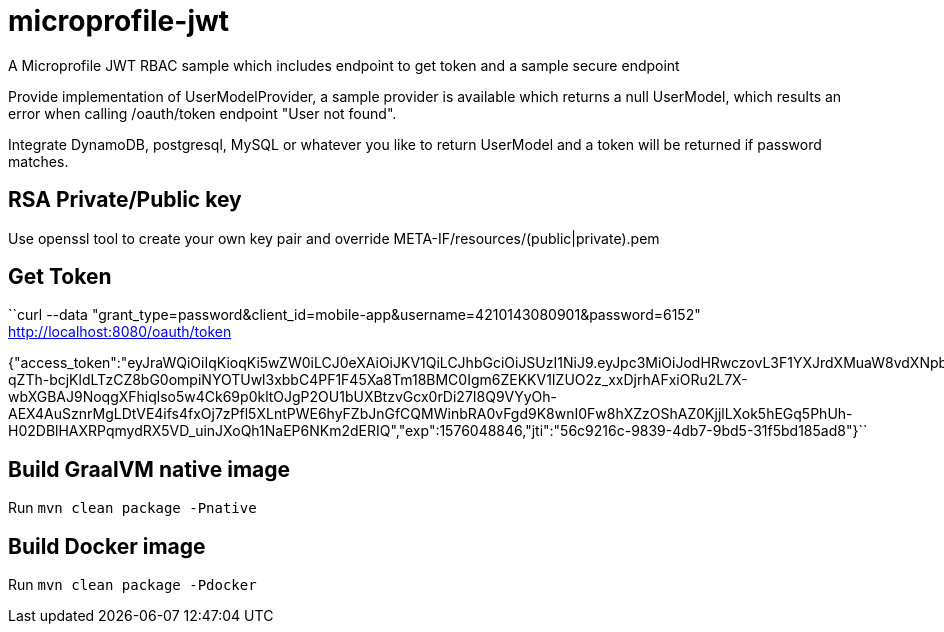 # microprofile-jwt
A Microprofile JWT RBAC sample which includes endpoint to get token and a sample secure endpoint

Provide implementation of UserModelProvider, a sample provider is available which returns a null UserModel, which results an error when calling /oauth/token endpoint "User not found".

Integrate DynamoDB, postgresql, MySQL or whatever you like to return UserModel and a token will be returned if password matches.

## RSA Private/Public key
Use openssl tool to create your own key pair and override META-IF/resources/(public|private).pem 

## Get Token
``curl --data "grant_type=password&client_id=mobile-app&username=4210143080901&password=6152" http://localhost:8080/oauth/token

{"access_token":"eyJraWQiOiIqKioqKi5wZW0iLCJ0eXAiOiJKV1QiLCJhbGciOiJSUzI1NiJ9.eyJpc3MiOiJodHRwczovL3F1YXJrdXMuaW8vdXNpbmctand0LXJiYWMiLCJqdGkiOiI1NmM5MjE2Yy05ODM5LTRkYjctOWJkNS0zMWY1YmQxODVhZDgiLCJzdWIiOiJtZWhkaUB2ZW50dXJkaXZlLmNvbSIsInVwbiI6Im1laGRpIiwicHJlZmVycmVkX3VzZXJuYW1lIjoiTWVoZGkgUmF6YSIsImF1ZCI6Im1vYmlsZS1hcHAiLCJncm91cHMiOlsicm9sZTEiLCJyb2xlMiJdLCJpYXQiOjE1NzYwNDg1NDYsImF1dGhfdGltZSI6Ik51bWVyaWNEYXRlezE1NzYwNDg1NDYgLT4gRGVjIDExLCAyMDE5IDEyOjE1OjQ2IFBNIFBLVH0iLCJleHAiOjE1NzYwNDg4NDZ9.TaA6R7Kt1cF4eEYOhBiYEnCSfEutRUwfNFmw6E1e-qZTh-bcjKldLTzCZ8bG0ompiNYOTUwl3xbbC4PF1F45Xa8Tm18BMC0Igm6ZEKKV1IZUO2z_xxDjrhAFxiORu2L7X-wbXGBAJ9NoqgXFhiqlso5w4Ck69p0kltOJgP2OU1bUXBtzvGcx0rDi27I8Q9VYyOh-AEX4AuSznrMgLDtVE4ifs4fxOj7zPfl5XLntPWE6hyFZbJnGfCQMWinbRA0vFgd9K8wnI0Fw8hXZzOShAZ0KjjlLXok5hEGq5PhUh-H02DBlHAXRPqmydRX5VD_uinJXoQh1NaEP6NKm2dERIQ","exp":1576048846,"jti":"56c9216c-9839-4db7-9bd5-31f5bd185ad8"}``

## Build GraalVM native image
Run `mvn clean package -Pnative`

## Build Docker image
Run `mvn clean package -Pdocker`

